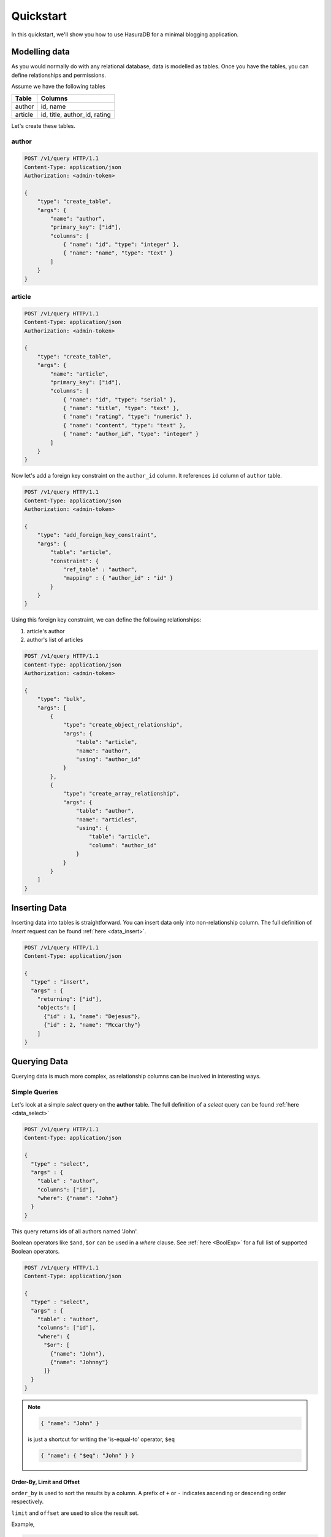 Quickstart
==========

.. _Object: http://rfc7159.net/rfc7159#rfc.section.4

In this quickstart, we'll show you how to use HasuraDB for a minimal blogging application.

Modelling data
--------------

As you would normally do with any relational database, data is modelled as tables. Once you have the tables, you can define relationships and permissions.

Assume we have the following tables

+----------------------------------------+----------------------------------------+
|Table                                   |Columns                                 |
+========================================+========================================+
|author                                  |id, name                                |
+----------------------------------------+----------------------------------------+
|article                                 |id, title, author_id, rating            |
+----------------------------------------+----------------------------------------+

Let's create these tables.

author
######

.. code-block:: http

   POST /v1/query HTTP/1.1
   Content-Type: application/json
   Authorization: <admin-token>

   {
       "type": "create_table",
       "args": {
           "name": "author",
           "primary_key": ["id"],
           "columns": [
               { "name": "id", "type": "integer" },
               { "name": "name", "type": "text" }
           ]
       }
   }

article
#######

.. code-block:: http

   POST /v1/query HTTP/1.1
   Content-Type: application/json
   Authorization: <admin-token>

   {
       "type": "create_table",
       "args": {
           "name": "article",
           "primary_key": ["id"],
           "columns": [
               { "name": "id", "type": "serial" },
               { "name": "title", "type": "text" },
               { "name": "rating", "type": "numeric" },
               { "name": "content", "type": "text" },
               { "name": "author_id", "type": "integer" }
           ]
       }
   }

Now let's add a foreign key constraint on the ``author_id`` column. It references ``id`` column of ``author`` table.

.. code-block:: http

   POST /v1/query HTTP/1.1
   Content-Type: application/json
   Authorization: <admin-token>

   {
       "type": "add_foreign_key_constraint",
       "args": {
           "table": "article",
           "constraint": {
               "ref_table" : "author",
               "mapping" : { "author_id" : "id" }
           }
       }
   }

Using this foreign key constraint, we can define the following relationships:

1. article's author
2. author's list of articles

.. code-block:: http

   POST /v1/query HTTP/1.1
   Content-Type: application/json
   Authorization: <admin-token>

   {
       "type": "bulk",
       "args": [
           {
               "type": "create_object_relationship",
               "args": {
                   "table": "article",
                   "name": "author",
                   "using": "author_id"
               }
           },
           {
               "type": "create_array_relationship",
               "args": {
                   "table": "author",
                   "name": "articles",
                   "using": {
                       "table": "article",
                       "column": "author_id"
                   }
               }
           }
       ]
   }

Inserting Data
--------------

Inserting data into tables is straightforward. You can insert data only into non-relationship column. The full definition of `insert` request can be found :ref:`here <data_insert>`.

.. code-block:: http

   POST /v1/query HTTP/1.1
   Content-Type: application/json

   {
     "type" : "insert",
     "args" : {
       "returning": ["id"],
       "objects": [
         {"id" : 1, "name": "Dejesus"},
         {"id" : 2, "name": "Mccarthy"}
       ]
   }

Querying Data
-------------

Querying data is much more complex, as relationship columns can be involved in interesting ways.

Simple Queries
##############

Let's look at a simple `select` query on the **author** table. The full definition of a `select` query can be found :ref:`here <data_select>`

.. code-block:: http

   POST /v1/query HTTP/1.1
   Content-Type: application/json

   {
     "type" : "select",
     "args" : {
       "table" : "author",
       "columns": ["id"],
       "where": {"name": "John"}
     }
   }

This query returns ids of all authors named 'John'.

Boolean operators like ``$and``, ``$or`` can be used in a `where` clause. See :ref:`here <BoolExp>` for a full list of supported Boolean operators.

.. code-block:: http

   POST /v1/query HTTP/1.1
   Content-Type: application/json

   {
     "type" : "select",
     "args" : {
       "table" : "author",
       "columns": ["id"],
       "where": {
         "$or": [
           {"name": "John"},
           {"name": "Johnny"}
         ]}
     }
   }

.. note::

   .. code-block:: json

      { "name": "John" }

   is just a shortcut for writing the 'is-equal-to' operator, ``$eq``

   .. code-block:: json

     { "name": { "$eq": "John" } }

Order-By, Limit and Offset
$$$$$$$$$$$$$$$$$$$$$$$$$$

``order_by`` is used to sort the results by a column. A prefix of ``+`` or ``-`` indicates ascending or descending order respectively.

``limit`` and ``offset`` are used to slice the result set.

Example,

.. code-block:: http

   POST /v1/query HTTP/1.1
   Content-Type: application/json

   {
     "type" : "select",
     "args" : {
        "table" : "author",
        "columns": ["name"],
        "order_by": "+id",
        "limit": 10,
        "offset": 2
      }
   }

.. note:: Ordering by **id** column is allowed, even though it is not present in the result.


Extracting Information from Relationships
#########################################

Next, we see how to extract information from relationship columns. To obtain the **author**'s name from the article table, we issue,

.. code-block:: http

   POST /v1/query HTTP/1.1
   Content-Type: application/json

   {
     "type" : "select",
     "args" : {
        "table" : "article",
        "columns": [
          "title",
          {"name": "author", "columns": ["name"]}
        ]
      }
   }

The same syntax can be used to obtain the titles of all articles across all **authors**.

.. code-block:: http

   POST /v1/query HTTP/1.1
   Content-Type: application/json

   {
     "type" : "select",
     "args" : {
         "table" : "author",
         "columns": [
           "name",
           {"name": "articles", "columns": ["title"]}
         ]
       }
   }

As you probably guessed, ``columns`` can be nested to include nested relationships.

Filtering on relationship columns
#################################

The most powerful feature of HasuraDB is the ability to filter on data in relationship columns.

Fetch the titles of all articles by "John"
$$$$$$$$$$$$$$$$$$$$$$$$$$$$$$$$$$$$$$$$$$

Here we see how to query based on an `object-relationship`.

.. code-block:: http

   POST /v1/query HTTP/1.1
   Content-Type: application/json

   {
     "type" : "select",
     "args" : {
       "table" : "article",
       "columns" : ["title"],
       "where": {
         "author": {"name": "John"}
       }
     }
   }

Fetch all authors having at least one highly rated article
$$$$$$$$$$$$$$$$$$$$$$$$$$$$$$$$$$$$$$$$$$$$$$$$$$$$$$$$$$

Here we see how to query based on an `array relationship`.

.. code-block:: http

   POST /v1/query HTTP/1.1
   Content-Type: application/json

   {
     "type" : "select",
     "args" : {
       "table" : "author",
       "columns" : ["name"],
       "where": {
         "articles": {"rating": {"$gte": 4.5}}
       }
     }
   }

This query is read as "fetch the name of all authors whose list of articles contains at least one with rating >= 4.5".

Fetch top 2 articles for each author
$$$$$$$$$$$$$$$$$$$$$$$$$$$$$$$$$$$$

We can use `order_by` and `limit` in array relationships to issue more interesting queries.

.. code-block:: http

   POST /v1/query HTTP/1.1
   Content-Type: application/json

   {
     "type" : "select",
     "args" : {
       "table" : "author",
       "columns" : [
         "name",
         {
           "name": "articles",
           "columns": ["title"],
           "order_by": "+rating",
           "limit" : 2
         }
       ]
     }
   }


Updating Data
-------------

The request to update data consists of two parts - the new values and a where-clause indicating what to update. The syntax of where clause is exactly same as the `select` query. For the full syntax of update request, see :ref:`here <data_update>`.

.. code-block:: http

   POST /v1/query HTTP/1.1
   Content-Type: application/json

   {
     "type" : "update",
     "args" : {
       "table" : "article",
       "$set": {"title": "Mysterious affair at Styles"},
       "where": {
           "id": 4
       }
     }
   }

Delete Data
-----------

The request to delete data takes a where-clause indicating what to delete. The syntax of where clause is exactly same as the `select` query. For the full syntax of delete request, see :ref:`here <data_delete>`.

.. code-block:: http

   POST /v1/query HTTP/1.1
   Content-Type: application/json

   {
     "type" : "delete",
     "args" : {
       "table" : "article",
       "where": {
          "rating": {"$lte" : 1}
       }
     }
   }
